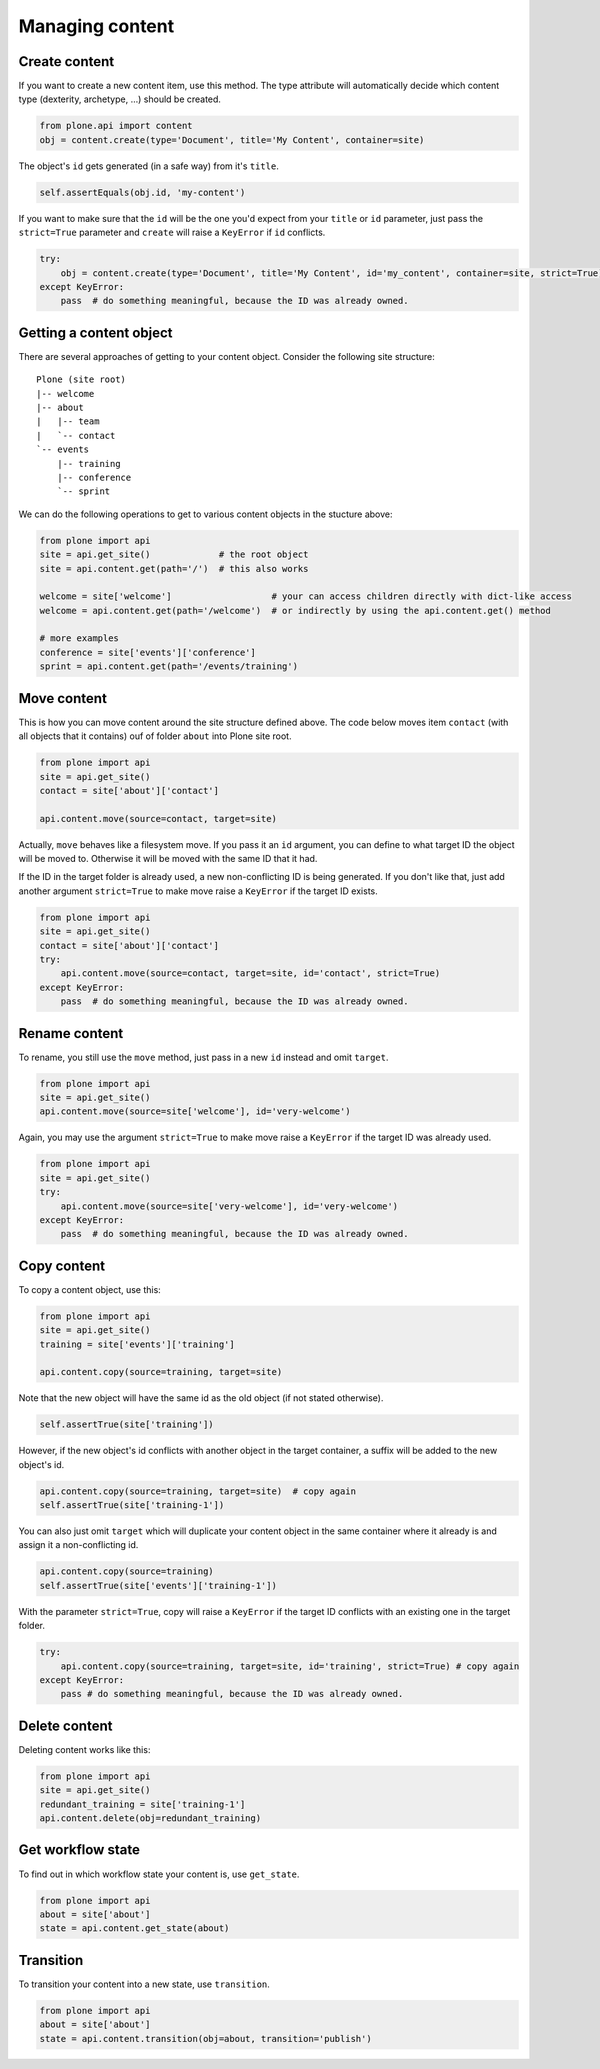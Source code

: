 Managing content
================

Create content
--------------

If you want to create a new content item, use this method. The type attribute
will automatically decide which content type (dexterity, archetype, ...) should
be created.

.. code-block:: python

    from plone.api import content
    obj = content.create(type='Document', title='My Content', container=site)

.. invisible-code-block:: python

    self.assertEquals(obj.Title(), 'My Content')

The object's ``id`` gets generated (in a safe way) from it's ``title``.

.. code-block:: python

    self.assertEquals(obj.id, 'my-content')

.. invisible-code-block:: python

    self.assertEquals(obj.Title(), 'My Content')


If you want to make sure that the ``id`` will be the one you'd expect from your
``title`` or ``id`` parameter, just pass the ``strict=True`` parameter and ``create``
will raise a ``KeyError`` if ``id`` conflicts.

.. invisible-code-block:: python

    obj = None

.. code-block:: python

    try:
        obj = content.create(type='Document', title='My Content', id='my_content', container=site, strict=True)
    except KeyError:
        pass  # do something meaningful, because the ID was already owned.

.. invisible-code-block:: python

    self.assertFalse(obj)


Getting a content object
------------------------

There are several approaches of getting to your content object. Consider
the following site structure::

    Plone (site root)
    |-- welcome
    |-- about
    |   |-- team
    |   `-- contact
    `-- events
        |-- training
        |-- conference
        `-- sprint

.. invisible-code-block:: python

    site = api.get_site()
    about = api.content.create(type='Folder', id='about', container=site)
    events = api.content.create(type='Folder', id='events', container=site)

    api.content.create(container=about, type='Document', id='team')
    api.content.create(container=about, type='Document', id='contact')

    api.content.create(container=events, type='Event', id='training')
    api.content.create(container=events, type='Event', id='conference')
    api.content.create(container=events, type='Event', id='sprint')


We can do the following operations to get to various content objects in the
stucture above:

.. code-block:: python

    from plone import api
    site = api.get_site()             # the root object
    site = api.content.get(path='/')  # this also works

    welcome = site['welcome']                   # your can access children directly with dict-like access
    welcome = api.content.get(path='/welcome')  # or indirectly by using the api.content.get() method

    # more examples
    conference = site['events']['conference']
    sprint = api.content.get(path='/events/training')


Move content
------------

This is how you can move content around the site structure defined above.
The code below moves item ``contact`` (with all objects that it contains) ouf
of folder ``about`` into Plone site root.

.. code-block:: python

    from plone import api
    site = api.get_site()
    contact = site['about']['contact']

    api.content.move(source=contact, target=site)

.. invisible-code-block:: python

    self.assertTrue(site['contact'])

Actually, ``move`` behaves like a filesystem move. If you pass it an ``id``
argument, you can define to what target ID the object will be moved to. Otherwise
it will be moved with the same ID that it had.

If the ID in the target folder is already used, a new non-conflicting ID is
being generated. If you don't like that, just add another argument ``strict=True``
to make move raise a ``KeyError`` if the target ID exists.

.. code-block:: python

    from plone import api
    site = api.get_site()
    contact = site['about']['contact']
    try:
        api.content.move(source=contact, target=site, id='contact', strict=True)
    except KeyError:
        pass  # do something meaningful, because the ID was already owned.

.. invisible-code-block:: python

    self.assertFalse(site['contact'])


Rename content
------------

To rename, you still use the ``move`` method, just pass in a new ``id`` instead
and omit ``target``.

.. code-block:: python

    from plone import api
    site = api.get_site()
    api.content.move(source=site['welcome'], id='very-welcome')

.. invisible-code-block:: python

    self.assertTrue(site['very-welcome'])

Again, you may use the argument ``strict=True`` to make move raise a ``KeyError`` if
the target ID was already used.

.. code-block:: python

    from plone import api
    site = api.get_site()
    try:
        api.content.move(source=site['very-welcome'], id='very-welcome')
    except KeyError:
        pass  # do something meaningful, because the ID was already owned.


Copy content
------------

To copy a content object, use this:

.. code-block:: python

    from plone import api
    site = api.get_site()
    training = site['events']['training']

    api.content.copy(source=training, target=site)


Note that the new object will have the same id as the old object (if not
stated otherwise).

.. code-block:: python

    self.assertTrue(site['training'])


However, if the new object's id conflicts with another object in the target
container, a suffix will be added to the new object's id.

.. code-block:: python

    api.content.copy(source=training, target=site)  # copy again
    self.assertTrue(site['training-1'])


You can also just omit ``target`` which will duplicate your content object
in the same container where it already is and assign it a non-conflicting id.

.. code-block:: python

    api.content.copy(source=training)
    self.assertTrue(site['events']['training-1'])

With the parameter ``strict=True``, copy will raise a ``KeyError`` if the
target ID conflicts with an existing one in the target folder.

.. code-block:: python

    try:
        api.content.copy(source=training, target=site, id='training', strict=True) # copy again
    except KeyError:
        pass # do something meaningful, because the ID was already owned.

.. invisible-code-block:: python

    self.assertTrue(site['training'])


Delete content
--------------

Deleting content works like this:

.. code-block:: python

    from plone import api
    site = api.get_site()
    redundant_training = site['training-1']
    api.content.delete(obj=redundant_training)

.. invisible-code-block:: python

    self.assertNotIn('training-1', site)


Get workflow state
------------------

To find out in which workflow state your content is, use ``get_state``.

.. code-block:: python

    from plone import api
    about = site['about']
    state = api.content.get_state(about)

.. invisible-code-block:: python

    self.assertEquals(state, 'private')


Transition
----------

To transition your content into a new state, use ``transition``.

.. code-block:: python

    from plone import api
    about = site['about']
    state = api.content.transition(obj=about, transition='publish')

.. invisible-code-block:: python

    self.assertEquals(state, 'published')

